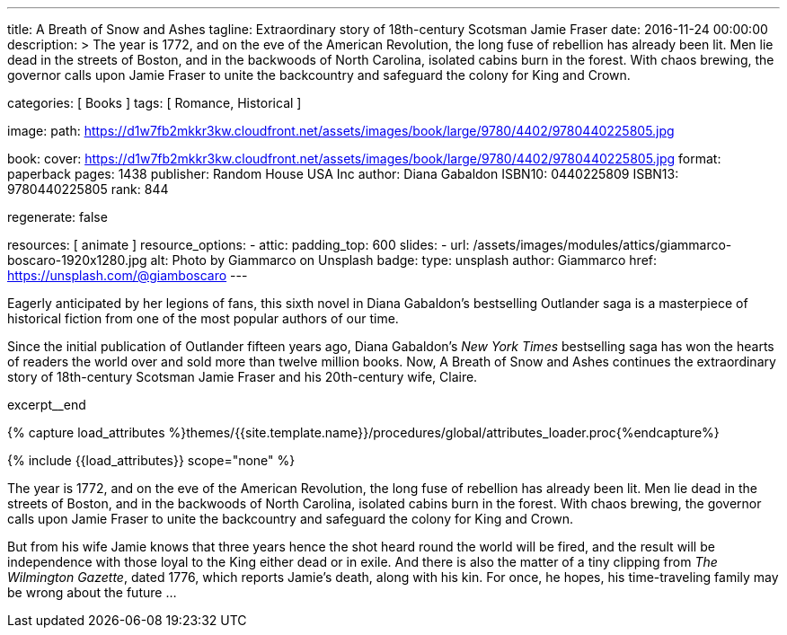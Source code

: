 ---
title:                                  A Breath of Snow and Ashes
tagline:                                Extraordinary story of 18th-century Scotsman Jamie Fraser
date:                                   2016-11-24 00:00:00
description: >
                                        The year is 1772, and on the eve of the American Revolution, the long fuse of
                                        rebellion has already been lit. Men lie dead in the streets of Boston, and
                                        in the backwoods of North Carolina, isolated cabins burn in the forest. With
                                        chaos brewing, the governor calls upon Jamie Fraser to unite the backcountry
                                        and safeguard the colony for King and Crown.

categories:                             [ Books ]
tags:                                   [ Romance, Historical ]

image:
  path:                                 https://d1w7fb2mkkr3kw.cloudfront.net/assets/images/book/large/9780/4402/9780440225805.jpg

book:
  cover:                                https://d1w7fb2mkkr3kw.cloudfront.net/assets/images/book/large/9780/4402/9780440225805.jpg
  format:                               paperback
  pages:                                1438
  publisher:                            Random House USA Inc
  author:                               Diana Gabaldon
  ISBN10:                               0440225809
  ISBN13:                               9780440225805
  rank:                                 844

regenerate:                             false

resources:                              [ animate ]
resource_options:
  - attic:
      padding_top:                      600
      slides:
        - url:                          /assets/images/modules/attics/giammarco-boscaro-1920x1280.jpg
          alt:                          Photo by Giammarco on Unsplash
          badge:
            type:                       unsplash
            author:                     Giammarco
            href:                       https://unsplash.com/@giamboscaro
---

// Page Initializer
// =============================================================================
// Enable the Liquid Preprocessor
:page-liquid:

// Set (local) page attributes here
// -----------------------------------------------------------------------------
// :page--attr:                         <attr-value>

// Place an excerpt at the most top position
// -----------------------------------------------------------------------------
// image:{{page.book.cover}}[width=200, role="mr-4 float-left"]

Eagerly anticipated by her legions of fans, this sixth novel in Diana Gabaldon's
bestselling Outlander saga is a masterpiece of historical fiction from one of
the most popular authors of our time.

Since the initial publication of Outlander fifteen years ago, Diana Gabaldon's
_New York Times_ bestselling saga has won the hearts of readers the world over
and sold more than twelve million books. Now, A Breath of Snow and Ashes
continues the extraordinary story of 18th-century Scotsman Jamie Fraser and
his 20th-century wife, Claire.

excerpt__end

//  Load Liquid procedures
// -----------------------------------------------------------------------------
{% capture load_attributes %}themes/{{site.template.name}}/procedures/global/attributes_loader.proc{%endcapture%}

// Load page attributes
// -----------------------------------------------------------------------------
{% include {{load_attributes}} scope="none" %}


// Page content
// ~~~~~~~~~~~~~~~~~~~~~~~~~~~~~~~~~~~~~~~~~~~~~~~~~~~~~~~~~~~~~~~~~~~~~~~~~~~~~

// Include sub-documents (if any)
// -----------------------------------------------------------------------------

[[readmore]]
The year is 1772, and on the eve of the American Revolution, the long fuse of
rebellion has already been lit. Men lie dead in the streets of Boston, and
in the backwoods of North Carolina, isolated cabins burn in the forest. With
chaos brewing, the governor calls upon Jamie Fraser to unite the backcountry
and safeguard the colony for King and Crown.

But from his wife Jamie knows that three years hence the shot heard round
the world will be fired, and the result will be independence with those
loyal to the King either dead or in exile. And there is also the matter of a
tiny clipping from _The Wilmington Gazette_, dated 1776, which reports Jamie's
death, along with his kin. For once, he hopes, his time-traveling family may
be wrong about the future ...
